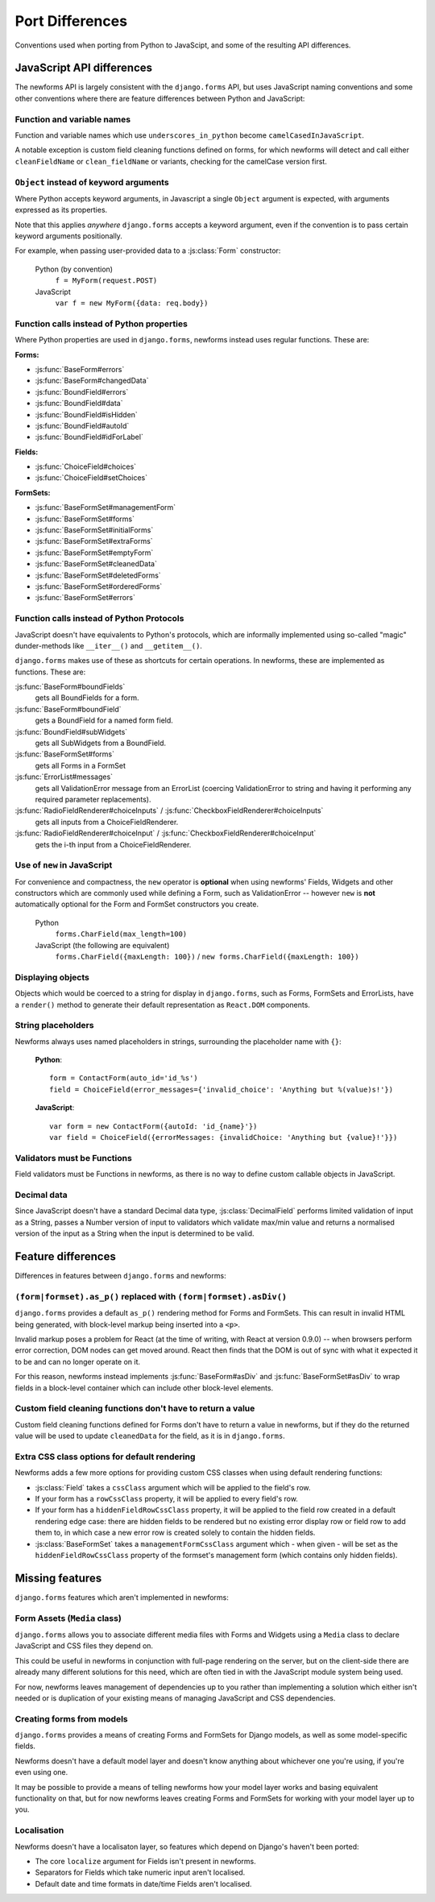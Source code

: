 ================
Port Differences
================

Conventions used when porting from Python to JavaScipt, and some of the
resulting API differences.

JavaScript API differences
==========================

The newforms API is largely consistent with the ``django.forms`` API, but uses
JavaScript naming conventions and some other conventions where there are feature
differences between Python and JavaScript:

Function and variable names
---------------------------

Function and variable names which use ``underscores_in_python`` become
``camelCasedInJavaScript``.

A notable exception is custom field cleaning functions defined on forms, for
which newforms will detect and call either ``cleanFieldName`` or
``clean_fieldName`` or variants, checking for the camelCase version first.

``Object`` instead of keyword arguments
---------------------------------------

Where Python accepts keyword arguments, in Javascript a single ``Object``
argument is expected, with arguments expressed as its properties.

Note that this applies *anywhere* ``django.forms`` accepts a keyword argument,
even if the convention is to pass certain keyword arguments positionally.

For example, when passing user-provided data to a :js:class:`Form` constructor:

   Python (by convention)
      ``f = MyForm(request.POST)``

   JavaScript
      ``var f = new MyForm({data: req.body})``

Function calls instead of Python properties
--------------------------------------------

Where Python properties are used in ``django.forms``, newforms instead uses
regular functions. These are:

**Forms:**

* :js:func:`BaseForm#errors`
* :js:func:`BaseForm#changedData`
* :js:func:`BoundField#errors`
* :js:func:`BoundField#data`
* :js:func:`BoundField#isHidden`
* :js:func:`BoundField#autoId`
* :js:func:`BoundField#idForLabel`

**Fields:**

* :js:func:`ChoiceField#choices`
* :js:func:`ChoiceField#setChoices`

**FormSets:**

* :js:func:`BaseFormSet#managementForm`
* :js:func:`BaseFormSet#forms`
* :js:func:`BaseFormSet#initialForms`
* :js:func:`BaseFormSet#extraForms`
* :js:func:`BaseFormSet#emptyForm`
* :js:func:`BaseFormSet#cleanedData`
* :js:func:`BaseFormSet#deletedForms`
* :js:func:`BaseFormSet#orderedForms`
* :js:func:`BaseFormSet#errors`

Function calls instead of Python Protocols
------------------------------------------

JavaScript doesn't have equivalents to Python's protocols, which are informally
implemented using so-called "magic" dunder-methods like ``__iter__()`` and
``__getitem__()``.

``django.forms`` makes use of these as shortcuts for certain operations. In
newforms, these are implemented as functions. These are:

:js:func:`BaseForm#boundFields`
   gets all BoundFields for a form.
:js:func:`BaseForm#boundField`
   gets a BoundField for a named form field.
:js:func:`BoundField#subWidgets`
   gets all SubWidgets from a BoundField.
:js:func:`BaseFormSet#forms`
   gets all Forms in a FormSet
:js:func:`ErrorList#messages`
   gets all ValidationError message from an ErrorList (coercing ValidationError
   to string and having it performing any required parameter replacements).
:js:func:`RadioFieldRenderer#choiceInputs` / :js:func:`CheckboxFieldRenderer#choiceInputs`
   gets all inputs from a ChoiceFieldRenderer.
:js:func:`RadioFieldRenderer#choiceInput` / :js:func:`CheckboxFieldRenderer#choiceInput`
   gets the i-th input from a ChoiceFieldRenderer.

Use of ``new`` in JavaScript
----------------------------

For convenience and compactness, the ``new`` operator is **optional** when
using newforms' Fields, Widgets and other constructors which are commonly
used while defining a Form, such as ValidationError -- however ``new`` is
**not**  automatically optional for the Form and FormSet constructors you
create.

   Python
      ``forms.CharField(max_length=100)``
   JavaScript (the following are equivalent)
      ``forms.CharField({maxLength: 100})`` /
      ``new forms.CharField({maxLength: 100})``

Displaying objects
------------------

Objects which would be coerced to a string for display in ``django.forms``, such
as Forms, FormSets and ErrorLists, have a ``render()`` method to generate their
default representation as ``React.DOM`` components.

String placeholders
-------------------

Newforms always uses named placeholders in strings, surrounding the placeholder
name with ``{}``:

   **Python**::

      form = ContactForm(auto_id='id_%s')
      field = ChoiceField(error_messages={'invalid_choice': 'Anything but %(value)s!'})

   **JavaScript**::

      var form = new ContactForm({autoId: 'id_{name}'})
      var field = ChoiceField({errorMessages: {invalidChoice: 'Anything but {value}!'}})

Validators must be Functions
----------------------------

Field validators must be Functions in newforms, as there is no way to define
custom callable objects in JavaScript.

Decimal data
------------

Since JavaScript doesn't have a standard Decimal data type,
:js:class:`DecimalField` performs limited validation of input as a String,
passes a Number version of input to validators which validate max/min value and
returns a normalised version of the input as a String when the input is
determined to be valid.

Feature differences
===================

Differences in features between ``django.forms`` and newforms:

``(form|formset).as_p()`` replaced with ``(form|formset).asDiv()``
------------------------------------------------------------------

``django.forms`` provides a default ``as_p()`` rendering method for Forms and
FormSets. This can result in invalid HTML being generated, with block-level
markup being inserted into a ``<p>``.

Invalid markup poses a problem for React (at the time of writing, with React at
version 0.9.0) -- when browsers perform error correction, DOM nodes can get
moved around. React then finds that the DOM is out of sync with what it expected
it to be and can no longer operate on it.

For this reason, newforms instead implements :js:func:`BaseForm#asDiv` and
:js:func:`BaseFormSet#asDiv` to wrap fields in a block-level container which can
include other block-level elements.

Custom field cleaning functions don't have to return a value
------------------------------------------------------------

Custom field cleaning functions defined for Forms don't have to return a value
in newforms, but if they do the returned value will be used to update
``cleanedData`` for the field, as it is in ``django.forms``.

Extra CSS class options for default rendering
---------------------------------------------

Newforms adds a few more options for providing custom CSS classes when using
default rendering functions:

* :js:class:`Field` takes a ``cssClass`` argument which will be applied to
  the field's row.
* If your form has a ``rowCssClass`` property, it will be applied to every
  field's row.
* If your form has a ``hiddenFieldRowCssClass`` property, it will be applied to
  the field row created in a default rendering edge case: there are hidden
  fields to be rendered but no existing error display row or field row to add
  them to, in which case a new error row is created solely to contain the hidden
  fields.
* :js:class:`BaseFormSet` takes a ``managementFormCssClass`` argument which -
  when given - will be set as the ``hiddenFieldRowCssClass`` property of the
  formset's management form (which contains only hidden fields).

Missing features
================

``django.forms`` features which aren't implemented in newforms:

Form Assets (``Media`` class)
-----------------------------

``django.forms`` allows you to associate different media files with Forms and
Widgets using a ``Media`` class to declare JavaScript and CSS files they
depend on.

This could be useful in newforms in conjunction with full-page rendering
on the server, but on the client-side there are already many different solutions
for this need, which are often tied in with the JavaScript module system being
used.

For now, newforms leaves management of dependencies up to you rather than
implementing a solution which either isn't needed or is duplication of your
existing means of managing JavaScript and CSS dependencies.

Creating forms from models
--------------------------

``django.forms`` provides a means of creating Forms and FormSets for Django
models, as well as some model-specific fields.

Newforms doesn't have a default model layer and doesn't know anything about
whichever one you're using, if you're even using one.

It may be possible to provide a means of telling newforms how your model layer
works and basing equivalent functionality on that, but for now newforms leaves
creating Forms and FormSets for working with your model layer up to you.

Localisation
------------

Newforms doesn't have a localisaton layer, so features which depend on Django's
haven't been ported:

* The core ``localize`` argument for Fields isn't present in newforms.
* Separators for Fields which take numeric input aren't localised.
* Default date and time formats in date/time Fields aren't localised.